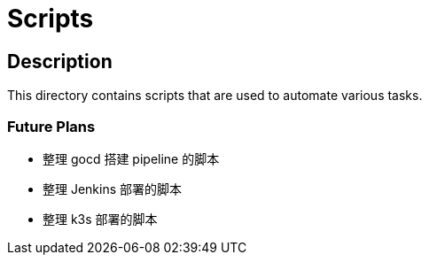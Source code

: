= Scripts


== Description

This directory contains scripts that are used to automate various tasks.


=== Future Plans

* 整理 gocd 搭建 pipeline 的脚本
* 整理 Jenkins 部署的脚本
* 整理 k3s 部署的脚本

